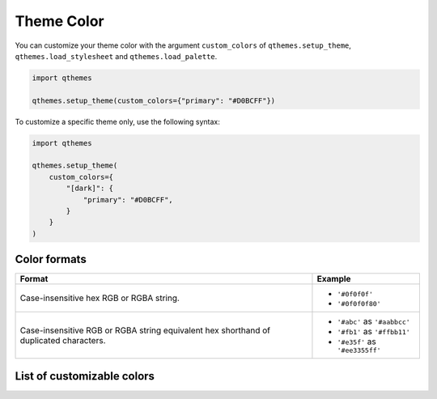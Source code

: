 Theme Color
===========

You can customize your theme color with the argument ``custom_colors`` of ``qthemes.setup_theme``, ``qthemes.load_stylesheet`` and ``qthemes.load_palette``.

.. code-block:: python

  import qthemes

  qthemes.setup_theme(custom_colors={"primary": "#D0BCFF"})

To customize a specific theme only, use the following syntax:

.. code-block:: python

  import qthemes

  qthemes.setup_theme(
      custom_colors={
          "[dark]": {
              "primary": "#D0BCFF",
          }
      }
  )

Color formats
-------------

+--------------------------------------+--------------------------------------+
| Format                               | Example                              |
+======================================+======================================+
| Case-insensitive hex RGB or RGBA     | - ``'#0f0f0f'``                      |
| string.                              | - ``'#0f0f0f80'``                    |
+--------------------------------------+--------------------------------------+
| Case-insensitive RGB or RGBA string  | - ``'#abc'`` as ``'#aabbcc'``        |
| equivalent hex shorthand of          | - ``'#fb1'`` as ``'#ffbb11'``        |
| duplicated characters.               | - ``'#e35f'`` as ``'#ee3355ff'``     |
+--------------------------------------+--------------------------------------+

List of customizable colors
---------------------------
